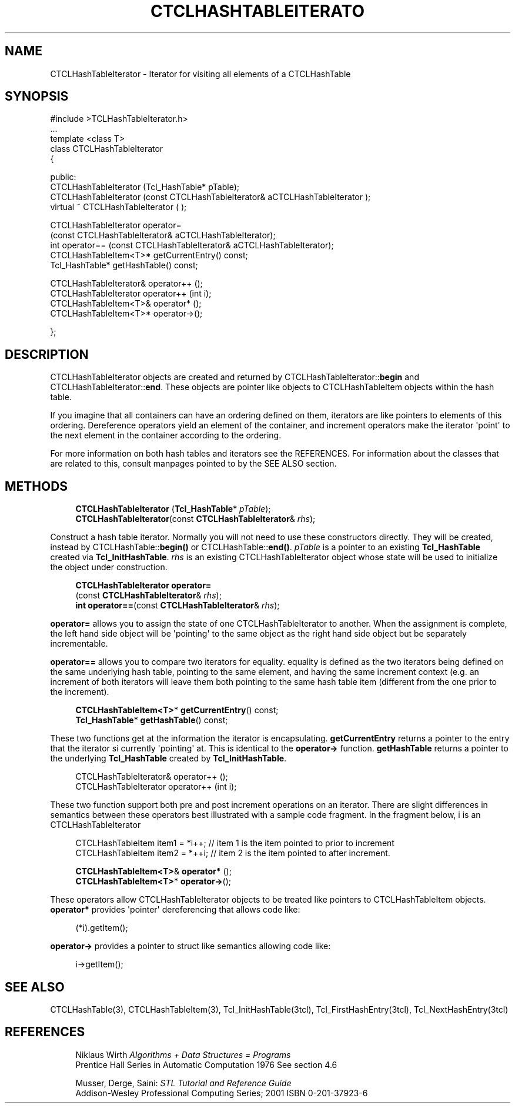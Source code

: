 '\" t
.\"     Title: CTCLHashTableIterator
.\"    Author: [FIXME: author] [see http://docbook.sf.net/el/author]
.\" Generator: DocBook XSL Stylesheets v1.76.1 <http://docbook.sf.net/>
.\"      Date: 11/23/2015
.\"    Manual: [FIXME: manual]
.\"    Source: [FIXME: source]
.\"  Language: English
.\"
.TH "CTCLHASHTABLEITERATO" "3" "11/23/2015" "[FIXME: source]" "[FIXME: manual]"
.\" -----------------------------------------------------------------
.\" * Define some portability stuff
.\" -----------------------------------------------------------------
.\" ~~~~~~~~~~~~~~~~~~~~~~~~~~~~~~~~~~~~~~~~~~~~~~~~~~~~~~~~~~~~~~~~~
.\" http://bugs.debian.org/507673
.\" http://lists.gnu.org/archive/html/groff/2009-02/msg00013.html
.\" ~~~~~~~~~~~~~~~~~~~~~~~~~~~~~~~~~~~~~~~~~~~~~~~~~~~~~~~~~~~~~~~~~
.ie \n(.g .ds Aq \(aq
.el       .ds Aq '
.\" -----------------------------------------------------------------
.\" * set default formatting
.\" -----------------------------------------------------------------
.\" disable hyphenation
.nh
.\" disable justification (adjust text to left margin only)
.ad l
.\" -----------------------------------------------------------------
.\" * MAIN CONTENT STARTS HERE *
.\" -----------------------------------------------------------------
.SH "NAME"
CTCLHashTableIterator \- Iterator for visiting all elements of a CTCLHashTable
.SH "SYNOPSIS"
.sp
.nf

#include >TCLHashTableIterator\&.h>
\&.\&.\&.
template <class T>
class CTCLHashTableIterator
{

public:
  CTCLHashTableIterator (Tcl_HashTable*   pTable);
  CTCLHashTableIterator (const CTCLHashTableIterator& aCTCLHashTableIterator );
  virtual ~ CTCLHashTableIterator ( );

  CTCLHashTableIterator operator=
                     (const CTCLHashTableIterator& aCTCLHashTableIterator);
  int operator== (const CTCLHashTableIterator& aCTCLHashTableIterator);
  CTCLHashTableItem<T>* getCurrentEntry() const;
  Tcl_HashTable* getHashTable() const;

  CTCLHashTableIterator& operator++ ();
  CTCLHashTableIterator operator++ (int i);
  CTCLHashTableItem<T>& operator* ();
  CTCLHashTableItem<T>* operator\->();

};



    
.fi
.SH "DESCRIPTION"
.PP

CTCLHashTableIterator
objects are created and returned by
CTCLHashTableIterator::\fBbegin\fR
and
CTCLHashTableIterator::\fBend\fR\&. These objects are pointer like objects to
CTCLHashTableItem
objects within the hash table\&.
.PP
If you imagine that all containers can have an ordering defined on them, iterators are like pointers to elements of this ordering\&. Dereference operators yield an element of the container, and increment operators make the iterator \*(Aqpoint\*(Aq to the next element in the container according to the ordering\&.
.PP
For more information on both hash tables and iterators see the REFERENCES\&. For information about the classes that are related to this, consult manpages pointed to by the SEE ALSO section\&.
.SH "METHODS"
.PP

.sp
.if n \{\
.RS 4
.\}
.nf
  \fBCTCLHashTableIterator\fR (\fBTcl_HashTable\fR* \fIpTable\fR);
  \fBCTCLHashTableIterator\fR(const \fBCTCLHashTableIterator\fR& \fIrhs\fR);
        
.fi
.if n \{\
.RE
.\}
.PP
Construct a hash table iterator\&. Normally you will not need to use these constructors directly\&. They will be created, instead by
CTCLHashTable::\fBbegin()\fR
or
CTCLHashTable::\fBend()\fR\&.
\fIpTable\fR
is a pointer to an existing
\fBTcl_HashTable\fR
created via
\fBTcl_InitHashTable\fR\&.
\fIrhs\fR
is an existing
CTCLHashTableIterator
object whose state will be used to initialize the object under construction\&.
.PP

.sp
.if n \{\
.RS 4
.\}
.nf
  \fBCTCLHashTableIterator\fR \fBoperator=\fR
                     (const \fBCTCLHashTableIterator\fR& \fIrhs\fR);
  \fBint\fR \fBoperator==\fR(const \fBCTCLHashTableIterator\fR& \fIrhs\fR);
        
.fi
.if n \{\
.RE
.\}
.PP

\fBoperator=\fR
allows you to assign the state of one
CTCLHashTableIterator
to another\&. When the assignment is complete, the left hand side object will be \*(Aqpointing\*(Aq to the same object as the right hand side object but be separately incrementable\&.
.PP

\fBoperator==\fR
allows you to compare two iterators for equality\&. equality is defined as the two iterators being defined on the same underlying hash table, pointing to the same element, and having the same increment context (e\&.g\&. an increment of both iterators will leave them both pointing to the same hash table item (different from the one prior to the increment)\&.
.PP

.sp
.if n \{\
.RS 4
.\}
.nf
\fBCTCLHashTableItem<T>\fR* \fBgetCurrentEntry\fR() const;
\fBTcl_HashTable\fR* \fBgetHashTable\fR() const;
        
.fi
.if n \{\
.RE
.\}
.PP
These two functions get at the information the iterator is encapsulating\&.
\fBgetCurrentEntry\fR
returns a pointer to the entry that the iterator si currently \*(Aqpointing\*(Aq at\&. This is identical to the
\fBoperator\->\fR
function\&.
\fBgetHashTable\fR
returns a pointer to the underlying
\fBTcl_HashTable\fR
created by
\fBTcl_InitHashTable\fR\&.
.PP

.sp
.if n \{\
.RS 4
.\}
.nf
CTCLHashTableIterator& operator++ ();
CTCLHashTableIterator operator++ (int i);
            
.fi
.if n \{\
.RE
.\}
.PP
These two function support both pre and post increment operations on an iterator\&. There are slight differences in semantics between these operators best illustrated with a sample code fragment\&. In the fragment below, i is an
CTCLHashTableIterator
.sp
.if n \{\
.RS 4
.\}
.nf
CTCLHashTableItem item1 = *i++;   // item 1 is the item pointed to prior to increment
CTCLHashTableItem item2 = *++i;   // item 2 is the item pointed to after increment\&.
            
.fi
.if n \{\
.RE
.\}
.PP

.sp
.if n \{\
.RS 4
.\}
.nf
\fBCTCLHashTableItem<T>\fR& \fBoperator*\fR ();
\fBCTCLHashTableItem<T>\fR* \fBoperator\->\fR();
        
.fi
.if n \{\
.RE
.\}
.PP
These operators allow
CTCLHashTableIterator
objects to be treated like pointers to
CTCLHashTableItem
objects\&.
\fBoperator*\fR
provides \*(Aqpointer\*(Aq dereferencing that allows code like:
.sp
.if n \{\
.RS 4
.\}
.nf
                (*i)\&.getItem();
            
.fi
.if n \{\
.RE
.\}
.PP

\fBoperator\->\fR
provides a pointer to struct like semantics allowing code like:
.sp
.if n \{\
.RS 4
.\}
.nf
                i\->getItem();
            
.fi
.if n \{\
.RE
.\}
.sp
.SH "SEE ALSO"
.PP
CTCLHashTable(3), CTCLHashTableItem(3), Tcl_InitHashTable(3tcl), Tcl_FirstHashEntry(3tcl), Tcl_NextHashEntry(3tcl)
.SH "REFERENCES"
.PP

.sp
.if n \{\
.RS 4
.\}
.nf
Niklaus Wirth \fIAlgorithms + Data Structures = Programs\fR
Prentice Hall Series in Automatic Computation 1976 See section 4\&.6

Musser, Derge, Saini: \fISTL Tutorial and Reference Guide\fR
Addison\-Wesley Professional Computing Series; 2001 ISBN 0\-201\-37923\-6
        
.fi
.if n \{\
.RE
.\}
.sp

